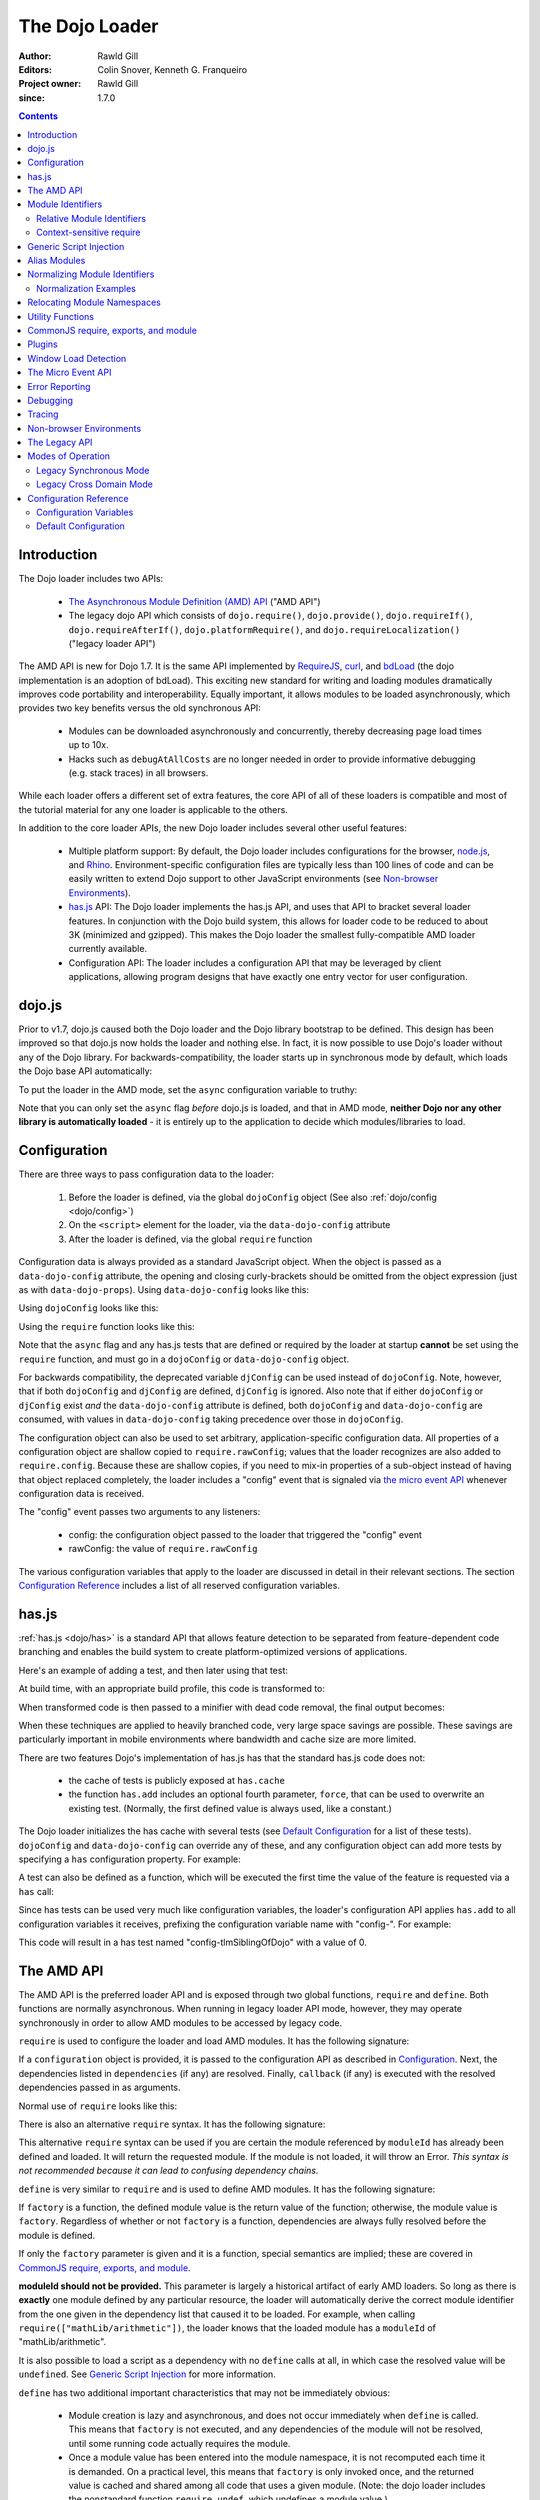 .. _loader/amd:

===============
The Dojo Loader
===============

:Author: Rawld Gill
:Editors: Colin Snover, Kenneth G. Franqueiro
:Project owner: Rawld Gill
:since: 1.7.0

.. contents ::
   :depth: 2

Introduction
============

The Dojo loader includes two APIs:

  * `The Asynchronous Module Definition (AMD) API <https://github.com/amdjs/amdjs-api/wiki/AMD>`_ ("AMD API")

  * The legacy dojo API which consists of ``dojo.require()``, ``dojo.provide()``, ``dojo.requireIf()``,
    ``dojo.requireAfterIf()``, ``dojo.platformRequire()``, and ``dojo.requireLocalization()`` ("legacy loader API")

The AMD API is new for Dojo 1.7. It is the same API implemented by `RequireJS <http://requirejs.org>`_, `curl
<https://github.com/unscriptable/curl>`_, and `bdLoad <http://bdframework.org/bdLoad/>`_ (the dojo implementation is an
adoption of bdLoad). This exciting new standard for writing and loading modules dramatically improves code
portability and interoperability. Equally important, it allows modules to be loaded asynchronously, which provides two
key benefits versus the old synchronous API:

  * Modules can be downloaded asynchronously and concurrently, thereby decreasing page load times up to 10x.

  * Hacks such as ``debugAtAllCosts`` are no longer needed in order to provide informative debugging (e.g. stack traces)
    in all browsers.

While each loader offers a different set of extra features, the core API of all of these loaders is compatible and most
of the tutorial material for any one loader is applicable to the others.

In addition to the core loader APIs, the new Dojo loader includes several other useful features:

  * Multiple platform support: By default, the Dojo loader includes configurations for the browser, `node.js
    <http://nodejs.org>`_, and `Rhino <http://www.mozilla.org/rhino/>`_. Environment-specific configuration files are
    typically less than 100 lines of code and can be easily written to extend Dojo support to other JavaScript
    environments (see `Non-browser Environments`_).

  * `has.js <http://github.com/phiggins42/has.js>`_ API: The Dojo loader implements the has.js API, and uses that API to bracket several loader features. In
    conjunction with the Dojo build system, this allows for loader code to be reduced to about 3K (minimized and
    gzipped). This makes the Dojo loader the smallest fully-compatible AMD loader currently available.

  * Configuration API: The loader includes a configuration API that may be leveraged by client applications, allowing
    program designs that have exactly one entry vector for user configuration.

dojo.js
=======

Prior to v1.7, dojo.js caused both the Dojo loader and the Dojo library bootstrap to be defined. This design has been
improved so that dojo.js now holds the loader and nothing else. In fact, it is now possible to use Dojo's loader
without any of the Dojo library. For backwards-compatibility, the loader starts up in synchronous mode by default,
which loads the Dojo base API automatically:

.. html ::

  <script src="path/to/dojo/dojo.js"></script>
  <script>
    // the dojo base API is available here
  </script>

To put the loader in the AMD mode, set the ``async`` configuration variable to truthy:

.. html ::

  <script data-dojo-config="async:1" src="path/to/dojo/dojo.js"></script>
  <script>
    // ATTENTION: nothing but the AMD API is available here
  </script>

Note that you can only set the ``async`` flag *before* dojo.js is loaded, and that in AMD mode, **neither Dojo nor any
other library is automatically loaded** - it is entirely up to the application to decide which modules/libraries to
load.


Configuration
=============

There are three ways to pass configuration data to the loader:

  1. Before the loader is defined, via the global ``dojoConfig`` object (See also :ref:`dojo/config <dojo/config>`)

  2. On the ``<script>`` element for the loader, via the ``data-dojo-config`` attribute

  3. After the loader is defined, via the global ``require`` function

Configuration data is always provided as a standard JavaScript object. When the object is passed as a
``data-dojo-config`` attribute, the opening and closing curly-brackets should be omitted from the object expression
(just as with ``data-dojo-props``). Using ``data-dojo-config`` looks like this:

.. html ::

  <script
    data-dojo-config="async:true, cacheBust:new Date(), waitSeconds:5"
    src="path/to/dojo/dojo.js">
  </script>

Using ``dojoConfig`` looks like this:

.. html ::

  <script>
    var dojoConfig = {
      async:true,
      cacheBust:new Date(),
      waitSeconds:5
    };
  </script>
  <script src="path/to/dojo/dojo.js"></script>

Using the ``require`` function looks like this:

.. js ::

  require({
    cacheBust:new Date(),
    waitSeconds:5
  });

Note that the ``async`` flag and any has.js tests that are defined or required by the loader at startup **cannot** be
set using the ``require`` function, and must go in a ``dojoConfig`` or ``data-dojo-config`` object.

For backwards compatibility, the deprecated variable ``djConfig`` can be used instead of ``dojoConfig``. Note, however,
that if both ``dojoConfig`` and ``djConfig`` are defined, ``djConfig`` is ignored. Also note that if either
``dojoConfig`` or ``djConfig`` exist *and* the ``data-dojo-config`` attribute is defined, both ``dojoConfig`` and
``data-dojo-config`` are consumed, with values in ``data-dojo-config`` taking precedence over those in ``dojoConfig``.

The configuration object can also be used to set arbitrary, application-specific configuration data. All properties of a
configuration object are shallow copied to ``require.rawConfig``; values that the loader recognizes are also added to
``require.config``. Because these are shallow copies, if you need to mix-in properties of a sub-object instead of having
that object replaced completely, the loader includes a "config" event that is signaled via `the micro event API`_
whenever configuration data is received.

The "config" event passes two arguments to any listeners:

  * config: the configuration object passed to the loader that triggered the "config" event

  * rawConfig: the value of ``require.rawConfig``

The various configuration variables that apply to the loader are discussed in detail in their relevant sections. The
section `Configuration Reference`_ includes a list of all reserved configuration variables.


has.js
======

:ref:`has.js <dojo/has>` is a standard API that allows feature detection to be separated from feature-dependent code
branching and enables the build system to create platform-optimized versions of applications.

Here's an example of adding a test, and then later using that test:

.. js ::

  has.add("dom-addeventlistener", !!document.addEventListener);

  if(has("dom-addeventlistener")){
    node.addEventListener("click", handler);
  }else{
    node.attachEvent("onclick", handler);
  }

At build time, with an appropriate build profile, this code is transformed to:

.. js ::

  0 && has.add("dom-addeventlistener", !!document.addEventListener);

  if(1){
    node.addEventListener("click", handler);
  }else{
    node.attachEvent("onclick", handler);
  }

When transformed code is then passed to a minifier with dead code removal, the final output becomes:

.. js ::

  node.addEventListener("click", handler);

When these techniques are applied to heavily branched code, very large space savings are possible. These savings are
particularly important in mobile environments where bandwidth and cache size are more limited.

There are two features Dojo's implementation of has.js has that the standard has.js code does not:

  * the cache of tests is publicly exposed at ``has.cache``

  * the function ``has.add`` includes an optional fourth parameter, ``force``, that can be used to overwrite an existing
    test. (Normally, the first defined value is always used, like a constant.)

The Dojo loader initializes the has cache with several tests (see `Default Configuration`_ for a list of these
tests). ``dojoConfig`` and ``data-dojo-config`` can override any of these, and any configuration object can add more
tests by specifying a ``has`` configuration property. For example:

.. html ::

  <script>
    var dojoConfig = {
      has: {
        "config-tlmSiblingOfDojo":0,
        "myApp-someFeature":1
      }
    };
  </script>

A test can also be defined as a function, which will be executed the first time the value of the feature is requested
via a ``has`` call:

.. html ::

  <script>
    var dojoConfig = {
      has: {
        "myApp-someFeature":function(){
          return !!document.addEventListener;
        }
      }
    };
  </script>

Since has tests can be used very much like configuration variables, the loader's configuration API applies ``has.add``
to all configuration variables it receives, prefixing the configuration variable name with "config-". For example:

.. html ::

  <script data-dojo-config="tlmSiblingOfDojo:0" src="path/to/dojo/dojo.js"></script>

This code will result in a has test named "config-tlmSiblingOfDojo" with a value of 0.

The AMD API
===========

The AMD API is the preferred loader API and is exposed through two global functions, ``require`` and ``define``. Both
functions are normally asynchronous. When running in legacy loader API mode, however, they may operate synchronously in
order to allow AMD modules to be accessed by legacy code.

``require`` is used to configure the loader and load AMD modules. It has the following signature:

.. js ::

  require(
    configuration, // (optional; object) configuration object
    dependencies,  // (optional; array of strings) list of module identifiers to load before calling callback
    callback       // (optional; function) function to call when dependencies are loaded
  ) -> undefined

If a ``configuration`` object is provided, it is passed to the configuration API as described in `Configuration`_. Next,
the dependencies listed in ``dependencies`` (if any) are resolved. Finally, ``callback`` (if any) is executed with the
resolved dependencies passed in as arguments.

Normal use of ``require`` looks like this:

.. js ::

  require([ "my/app", "dojo" ], function(app, dojo){
    // do something with app and dojo...
  });

There is also an alternative ``require`` syntax. It has the following signature:

.. js ::

  require(
    moduleId // (string) a module identifier
  ) -> any

This alternative ``require`` syntax can be used if you are certain the module referenced by ``moduleId`` has already
been defined and loaded. It will return the requested module. If the module is not loaded, it will throw an Error. *This
syntax is not recommended because it can lead to confusing dependency chains.*

``define`` is very similar to ``require`` and is used to define AMD modules. It has the following signature:

.. js ::

  define(
    moduleId,      // (optional; string) an explicit module identifier naming the module being defined
    dependencies,  // (optional; array of strings) list of module identifiers to load before calling factory
    factory        // (function or value) the value of the module, or a function that returns the value of the module
  )

If ``factory`` is a function, the defined module value is the return value of the function; otherwise, the module value
is ``factory``. Regardless of whether or not ``factory`` is a function, dependencies are always fully resolved before
the module is defined.

If only the ``factory`` parameter is given and it is a function, special semantics are implied; these are covered in
`CommonJS require, exports, and module`_.

**moduleId should not be provided.** This parameter is largely a historical artifact of early AMD loaders. So long as
there is **exactly** one module defined by any particular resource, the loader will automatically derive the correct
module identifier from the one given in the dependency list that caused it to be loaded. For example, when calling
``require(["mathLib/arithmetic"])``, the loader knows that the loaded module has a ``moduleId`` of
"mathLib/arithmetic".

It is also possible to load a script as a dependency with no ``define`` calls at all, in which case the resolved value
will be ``undefined``. See `Generic Script Injection`_ for more information.

``define`` has two additional important characteristics that may not be immediately obvious:

  * Module creation is lazy and asynchronous, and does not occur immediately when ``define`` is called. This means that
    ``factory`` is not executed, and any dependencies of the module will not be resolved, until some running code
    actually requires the module.

  * Once a module value has been entered into the module namespace, it is not recomputed each time it is demanded. On a
    practical level, this means that ``factory`` is only invoked once, and the returned value is cached and shared
    among all code that uses a given module. (Note: the dojo loader includes the nonstandard function ``require.undef``,
    which undefines a module value.)

The ``dependencies`` and ``callback`` parameters in the ``require`` function work exactly like the ``dependencies`` and
``factory`` parameters in the ``define`` function. For example:

.. js ::

  require(
    ["dijit/layout/TabContainer", "bd/widgets/stateButton"],
    function(TabContainer, stateButton){
      // do something with TabContainer and stateButton...
    }
  );

...and...

.. js ::

  define(
    ["dijit/layout/TabContainer", "bd/widgets/stateButton"],
    function(TabContainer, stateButton){
      // do something with TabContainer and stateButton...
      return definedValue;
    }
  );

...both gain access to the values of the ``dijit/layout/TabContainer`` and ``bd/widgets/stateButton`` modules. The
difference between these two calls is that the latter is expected to also provide a value of its own, whereas the former
simply loads modules.


Module Identifiers
==================

Module identifiers look like file system paths (for example, "dijit/form/Button"). These identifiers are normalized to
absolute URLs (in browsers) or file paths (in server-side environments) in order to find and load the source code that
defines the module.

The following `Configuration`_ variables control how module identifiers are mapped to URLs:

  * ``baseUrl``: (string) a path to prepend to a computed path if the computed path is relative as described by the
    process below. If defined, the has feature ``config-tlmSiblingOfDojo`` is false; otherwise, it is true.

  * ``paths``: (object) a map from a module identifier fragment to a path fragment. Module fragments are always matched
    starting from the beginning of a module identifier. *When matching paths, the most specific match wins.* For
    example, "a/b/c" is more specific than "a" or "a/b".

  * ``aliases``: (object) a map from a module identifier to another module identifier.  See `Alias Modules`_ for more
    information.

  * the has feature ``config-tlmSiblingOfDojo``: if truthy, then non-package top-level modules not mentioned in
    ``paths`` are assumed to be siblings of the dojo package; otherwise, they are assumed to be relative to ``baseUrl``.

  * ``packages``: (array of package objects) A list of explicitly defined packages. dojo and dijit are both examples of
    packages. A package object contains four properties:

    * ``name``: (string) the name of the package (e.g. "myApp")

    * ``location``: (string) the path to the directory where the package resides (e.g. "path/to/myApp")

    * ``main``: (optional; string) the module identifier implied when a module identifier that is equivalent to just the
      package name is given; defaults to "main". (e.g. "dojo" => "dojo/main")

    * ``packageMap``: (optional; object) a map that allows package names to be aliased to other locations for this
      particular package only. See `Relocating Module Namespaces`_ for more information. (Note: this feature is
      currently exclusive to the Dojo loader.)

Relative Module Identifiers
---------------------------

Module identifiers in the ``dependencies`` array of a module definition can also be relative to the current module. For
example:

.. js ::

  // this is "myPackage/myModule/mySubmodule"
  define(
    ["myPackage/utils", "myPackage/myModule/mySubmodule2"],
    function(utils, submodule){
      // do something spectacular
    }
  );

Could be rewritten as:

.. js ::

  // this is "myPackage/myModule/mySubmodule"
  define(
    ["../utils", "./mySubmodule2"],
    function(utils, submodule){
    // do something spectacular
    }
  );

"." can be thought of as referring to the "directory" of the current module, and ".." as referring to the "parent
directory" of the current module.

**Note that relative module identifiers can only be used to refer to modules within a single package.** That is, "../"
cannot be used to ascend to the top level in the module identifier.  So in the above example,
"../../someOtherPackage/otherModule" would not be valid.

It is highly recommended that relative module IDs be used by all packages to refer to their own modules, since otherwise
it is impossible to load two different packages with the same name (or two different versions of the same package). This
is explored further in `Relocating Module Namespaces`_.

Context-sensitive require
-------------------------

Let's finish up one last detail about reference modules. Suppose we have a function that, depending on program flow,
needs to conditionally require and execute some code. For example:

.. js ::

  // this is "myApp/topLevelHandlers"
  define(["dojo"], function(dojo){
    dojo.connect(dojo.byId("debugButton"), "click", function(){
      require(["myApp/perspectives/debug"], function(perspective){
        perspective.open();
      });
    });
  });

This code is perfectly legal, but it can be better. Since this code is in the "myApp/topLevelHandlers" module, we should
be able to write "./perspectives/debug" instead of "myApp/perspectives/debug". Unfortunately, the global ``require``
function doesn't know anything about reference modules, so if we try just changing the identifier string, it will
fail. What we need is a way to remember the reference module for later use. This is possible by specifying the module
identifier "require" in the dependency vector:

.. js ::

  // this is "myApp/topLevelHandlers"
  define(["dojo", "require"], function(dojo, require){
    dojo.connect(dojo.byId("debugButton"), "click", function(){
      require(["./perspectives/debug"], function(perspective){
        perspective.open();
      });
    });
  });

The ``require`` call is now executed on a local ``require`` function instead of the global one. The loader arranges for
the local ``require`` to resolve module identifiers with respect to the reference module that defines it. This local
``require`` function is called a "context-sensitive require".


Generic Script Injection
========================

An explicit path or URL to a script can be passed as a module identifier. In this case, the script is simply evaluated and the return value of that "module" is ``undefined``. For example:

.. js ::

  require(["http://acmecorp.com/stuff.js"], function(){
    // etc.
  });

The loader interprets any of the following as a generic script identifier:

  * a string that starts with a protocol (e.g. "http:" or "https:")
  * a string that starts with a slash (e.g., "/acmecorp.com/stuff")
  * a string that ends in ".js"


Alias Modules
=============

It is possible to create an alias from one module to another. An example of when module aliasing might be needed is the
common ``text`` plugin, which loads a text resource through the plugin API (see `Plugins`_). RequireJS defined this
module early on, and several libraries depend on the module as defined by RequireJS. Dojo's implementation, while 100%
compatible with RequireJS's implementation, is smaller and contains more features. It is possible to simply alias Dojo's
text module like this:

.. js ::

  require({
    aliases:[
      ["text", "dojo/text"]
    ]
  });

Now, when the module identifier "text" is demanded, the loader will normalize that module identifier to "dojo/text". In
other words, given the configuration above, all of the following statements result in exactly the same module value
being returned:

.. js ::

  require(["text"], function(text){ //...
  require(["dojo/text"], function(text){ //...
  define(["text"], function(text){ //...
  define(["dojo/text"], function(text){ //...

There is one particular scenario where using aliases is the optimal solution.  Two different absolute module identifiers
as calculated after Step 6 of the `Normalizing Module Identifiers`_ process will always result in two different modules
being instantiated - even if they normalize to the same path. This means you can't solve this problem using
``paths``. For example, assuming ``baseUrl`` points to the dojo directory, you **can't** alias "text" to "dojo/text"
like this:

.. js ::

  require({
    paths:{
      "text":"./text"
    }
  });

In this case, assuming no reference module, "text" is normalized to ("text", "path/to/dojo/text.js"). Although
"path/to/dojo/text.js" has the same path as the module given by "dojo/text", the loader will create two separate
instances of that module, which is probably not what you want. The only way to get two different module identifiers to
resolve to the same module value is to either write a module definition with an explicit module ID (not recommended) or
provide an aliases configuration.


Normalizing Module Identifiers
==============================

The following steps outline the loader's internal normalization process.  This process involves a module ID
(``moduleId``) and, in the case of context-sensitive require, a reference module (``referenceModule``), and yields a
resulting path or URL (``result``).

  1. If ``moduleId`` begins with a protocol (for example, "http:") or a forward-slash, or ends with a ".js" suffix,
  assume the request is for an arbitrary chunk of JavaScript, not a module.  In this case the rest of these steps are
  effectively skipped.

  2. If ``moduleId`` is relative (i.e. its first character is ".") and no ``referenceModule`` is given, throw an Error:
  ``moduleId`` is not resolvable.

  3. If ``moduleId`` is relative and ``referenceModule`` is given, set ``moduleId`` to the module identifier given by
  ``referenceModule + "/../" + moduleId`` and collapse any relative segments. At this point, ``moduleId`` should contain
  no relative fragments; if it does, throw an Error: ``moduleId`` is not resolvable.

  4. If ``referenceModule`` is given, and it is a member of a package defined in the ``packages`` configuration
  variable, and that package also has an entry in the ``packageMap`` configuration variable, replace the leftmost
  segment of ``moduleId`` (the package name) with the value given in ``packageMap``.

  5. Look up the ``moduleId`` computed in Step 3 in the ``aliases`` configuration variable. If ``moduleId`` is aliased,
  restart the process at Step 3 with the new ``moduleId`` from ``aliases``.  Note that this means ``aliases`` is
  referenced *after* ``packageMap`` has taken effect.

  6. If the ``moduleId`` is only one segment long, and this segment is identical to a package name in the ``packages``
  configuration variable, append "/" and the value of the ``main`` configuration variable for the package to
  ``moduleId``. (For example, "dojo" would be resolved to "dojo/main".)

At this point, ``moduleId`` has been fully normalized to an absolute module identifier known to the loader (that is, the
reference module has no further influence on the absolute module identifier).

  7. Find the longest module identifier fragment in ``paths`` that matches from the start of ``moduleId``. If a match is
  found, let ``result`` be equal to ``moduleId`` with the matched section replaced with the corresponding value from
  ``paths``.

  8. If no matching paths were found in Step 7 and ``moduleId`` references a module in a package, let ``result`` be
  equal to ``moduleId`` with its first segment (the package name) replaced with the ``location`` property from the
  relevant package.

  9. If neither Step 7 nor 8 were applied and has("config-tlmSiblingOfDojo") is truthy, then let ``result`` be equal to
  ``"../" + moduleId``.

  10. If ``result`` is not absolute, prefix it with the value of the configuration variable ``baseUrl``.

  11. Append the suffix ".js" to ``result``.

Normalization Examples
----------------------

In these examples, assume that the default configuration is in use.

dojo

::

  dojo ⇒ dojo/main (Step 6)
  dojo/main ⇒ ./main (Step 8)
  ./main ⇒ path/to/dojo/ + ./main ⇒ path/to/dojo/main (Step 10)
  path/to/dojo/main.js (Step 11)

dojo/store/api/Store

::

  dojo/store/api/Store ⇒ ./store/api/Store (Step 8)
  ./store/api/Store ⇒ path/to/dojo/ + ./store/api/Store ⇒ path/to/dojo/store/api/Store (Step 10)
  path/to/dojo/store/api/Store.js (Step 11)
  
../../_base/Deferred with reference module dojo/store/util/QueryResults

::

  ../../_base/Deferred ⇒ dojo/store/util/QueryResults + /../ + ../../_base/Deferred ⇒
  dojo/store/util/QueryResults/../../../_base/Deferred ⇒ dojo/_base/Deferred (Step 3)
  dojo/_base/Deferred ⇒ ./_base/Deferred (Step 8)
  ./_base/Deferred ⇒ path/to/dojo/ + ./_base/Deferred ⇒ path/to/dojo/_base/Deferred (Step 10)
  path/to/dojo/_base/Deferred.js (Step 11)

myApp

::

  myApp ⇒ ../myApp (Step 9)
  ../myApp ⇒ path/to/dtk + ../myApp ⇒ path/to/myApp (Step 10)
  path/to/myApp.js (Step 11)
  
myApp/someSubmodule

::

  myApp/someSubmodule ⇒ ../myApp/someSubmodule (Step 9)
  ../myApp/someSubmodule ⇒ path/to + ../myApp/someSubmodule ⇒ path/to/myApp/someSubmodule (Step 10)
  path/to/myApp/someSubmodule.js (Step 11)

Notice how, assuming baseUrl points to the dojo tree as per the default, the top-level module identifier "myApp" is now a sibling of the dojo tree - just like ``tlmSiblingOfDojo`` suggests. This is how the dojo v1.x line has always treated top-level modules (absent a paths mapping).

If the myApp tree were to reside at "/other/path/to/myApp", this could be achieved by providing a paths configuration like this:

.. js ::

  var dojoConfig = {
    paths:{
      "myApp":"/other/path/to/myApp"
    }
  };

Since "/other/path/to/my/App" is absolute, Step 10 does not add baseUrl to the mix:

myApp

::

  myApp ⇒ /other/path/to/myApp (Step 7)
  /other/path/to/myApp.js (Step 11)
  
myApp/someSubmodule

::

  myApp/someSubmodule ⇒ /other/path/to/myApp/someSubmodule (Step 7)
  /other/path/to/myApp/someSubmodule.js (Step 11)

``paths`` can also map *to* path segments that are relative. For example, assume you have the following tree of modules:

::

  scripts/
    dtk/
      dojo/
      dijit/
      dojox/
    myApp/
    experimental/

In this case, myApp is not a sibling of dojo, but is still reachable from the automatically-computed baseUrl that points to script/dtk/dojo. A paths entry that gives the path for myApp relative to baseUrl will work:

.. js ::

  var dojoConfig = {
    paths:{
      "myApp":"../../myApp"
    }
  };

Resulting in...

myApp

::

  myApp ⇒ ../../myApp (Step 7)
  ../../myApp ⇒ path/to/dtk/dojo/ + ../../myApp ⇒ path/to/myApp (Step 10)
  path/to/myApp ⇒ path/to/myApp.js (Step 11)
  
myApp/someSubmodule

::

  myApp ⇒ ../../myApp/someSubmodule (Step 7)
  ../../myApp/someSubmodule ⇒ path/to/dtk/dojo/ + ../../myApp ⇒ path/to/myApp/someSubmodule (Step 10)
  path/to/myApp/someSubmodule ⇒ path/to/myApp/someSubmodule.js (Step 11)

This is one way to override the behavior of ``tlmSiblingOfDojo``. Another way is to set ``tlmSiblingOfDojo`` to falsy or explicitly set ``baseUrl``. Assuming the same tree of modules given above, consider this configuration:

.. js ::

  var dojoConfig = {
    baseUrl:"scripts",
    packages:[{
      name:'dojo',
      location:'dtk/dojo'
    },{
      name:'dijit',
      location:'dtk/dijit'
    }]
  }

Notice that this time there is no paths mapping; we don't need one, because setting ``baseUrl`` sets ``tlmSiblingOfDojo`` to false, which means identifiers are now simply relative to ``baseUrl``:

myApp

::

  myApp ⇒ scripts/ + myApp ⇒ script/myApp (Step 10)
  scripts/myApp ⇒ scripts/myApp.js (Step 11)

myApp/someSubmodule

::

  myApp ⇒ scripts/ + myApp/someSubmodule ⇒ script/myApp/someSubmodule (Step 10)
  scripts/myApp/someSubmodule ⇒ scripts/myApp/someSubmodule.js (Step 11)

dojo

::

  dojo ⇒ dojo/main (Step 4)
  dojo/main ⇒ dtk/dojo/main (Step 8)
  dtk/dojo/main ⇒ scripts/dtk/dojo/ + ./main ⇒ scripts/dtk/dojo/main (Step 10)
  scripts/dtk/dojo/main.js (Step 11)

dojo/behavior

::

  dojo/behavior ⇒ dtk/dojo/behavior (Step 8)
  dtk/dojo/behavior ⇒ scripts/dtk/dojo/ + ./behavior ⇒ scripts/dtk/dojo/behavior (Step 10)
  scripts/dojo/behavior.js (Step 11)

If we make myApp a proper package, the resolution of "myApp" will change:

.. js ::

  var dojoConfig = {
    baseUrl:"scripts"
    packages:[{
      name:'myApp',
      location:'myApp'
    },{
      name:'dijit',
      location:'dtk/dijit'
    },{
      name:'dijit',
      location:'dtk/dijit'
    }]
  };

"myApp/someSubmodule" maps the same, but "myApp" does not:

myApp

::

  myApp ⇒ myApp/main (Step 4)
  myApp/main ⇒ myApp/main (Step 8)
  myApp/main ⇒ scripts/ + myApp/main ⇒ scripts/myApp/main (Step 10)
  scripts/myApp/main.js (Step 11)

Configuring packages is usually a much better idea than cluttering the scripts directory with a bunch of top-level
modules.

Usually, you can map a module identifier anywhere. For example, maybe you are experimenting with a new module that
replaces dojo/cookie. In this case, you want all dojo modules to map as usual, but you want dojo/cookie to map to
scripts/experimental/dojo/cookie. All that's needed to achieve this is add an entry into paths:

.. js ::

  var dojoConfig = {
    paths:{
      "dojo/cookie":"../../experimental/dojo/cookie"
    }
  }

Now, Step 7 will treat dojo/cookie differently than any other module identifier and map it to
scripts/experimental/dojo/cookie.

Finally, consider what happens when the module identifier you want to map is the parent segment of a tree of
modules. For example, consider this tree:

::

  scripts/
    myApp/
      myApi.js
      myApi/
        helper1.js
        helper2.js

On one hand, "myApp/myApi" is a module, but it's also a parent segment for the module identifiers "myApp/myApi/helper1"
and "myApp/myApi/helper2". This means that the paths entry ``"myApp/myApi":"path/to/another/myApi"`` will remap the two
helper modules as well. More often than not, this is exactly what you'll want, but if it isn't, you can simply add more
path entries for the original helpers. Here's what that would look like:

.. js ::

  var dojoConfig = {
    paths:{
      "myApp/myApi":"path/to/another/myApi",
      "myApp/myApi/helper1":"path/to/original/myApi/helper1",
      "myApp/myApi/helper2":"path/to/original/myApi/helper2"
    }
  }

That's pretty verbose and not very convenient, but this is also a highly unusual configuration that you'll rarely, if
ever, need.


Relocating Module Namespaces
============================

If you want to use two packages with the same name at the same time, as long as the package authors followed best
practices and did not use an explicit ``moduleId`` in their ``define`` calls, you can simply install the two packages to
two different directories and then define each package with a unique name in the ``packages`` array. For example:

.. js ::

  var dojoConfig = {
    baseUrl: "./",
    packages: [{
        name: "util1",
        location: "packages/util1"
      }, {
        name: "util2",
        location: "packages/util2"
      }]
  };

You can then access these packages normally through ``require`` or ``define``:

.. js ::

  define(["util1", "util2"], function(util1, util2){
    // well that was easy.
  });

It is also possible to remap packages that are required by another package. For example:

.. js ::

  var dojoConfig = {
    packages: [{
      name: "util1",
      location: "packages/util1",
      packageMap: {dojox:"dojox1"}
    }, {
      name: "util2",
      location: "packages/util2",
      packageMap: {dojox:"dojox2"}
    }, {
      name: "dojox1",
      location: "packages/dojox-version-1-6"
    }, {
      name: "dojox2",
      location: "packages/dojox-version-1-4"
    }]
  };

This code will ensure that all explicit references to the "dojox" package in "util1" are redirected to "dojox1", and all
references to the "dojox" package in "util2" are redirected to "dojox2".

This design replaces the so-called "multi-version" design in dojo v1.6- and eliminates the need for contexts as
implemented in RequireJS. Notice that, unlike the multi-version design, no build is required to deploy a relocated
package. It's all a matter of simple configuration. This is a very powerful feature and only dojo has it.


Utility Functions
=================

Dojo's AMD API includes a few utility functions:

``require.toUrl`` converts a name that is prefixed by a module identifier to a URL by replacing the module identifier
prefix with the path resolved by the normalization process.

.. js ::

  require.toUrl(
    id // (string) a resource identifier that is prefixed by a module identifier
  ) -> string

For example, let's say you've defined a configuration that will cause the module identifier "myApp/widgets/button" to
point to the resource ``http://acmeCopy.com/myApp/widgets/button.js``. In such a case,
``require.toUrl("myApp/widgets/templates/button.html")`` would return
``http://acmeCopy.com/myApp/widgets/templates/button.html``.

This also works with relative IDs when ``require`` is a `context-sensitive require`_.
For example:

.. js ::

     define(["require", ...], function(require, ...){
          ... require.toUrl("./images/foo.jpg") ...
     }

Note how the URL begins with "./".

``require.toAbsMid`` converts the given module ID to an absolute module ID. This function is only useful when used in
conjunction with a `context-sensitive require`_.

.. js ::

  require.toAbsMid(
    moduleId // (string) a module identifier
  ) -> string

``require.undef`` removes a module from the module namespace. ``require.undef`` is primarily useful for test frameworks that need to load and unload modules without having to reload the entire application.

.. js ::

  require.undef(
    moduleId // (string) a module identifier
  ) -> undefined

``require.log`` is an alias to the current environment's ``console.log`` equivalent. Each passed argument is logged to a separate line.

.. js ::

  require.log(
    // (...rest) one or more messages to log
  ) -> undefined

``require.toAbsMid`` and ``require.undef`` are Dojo-specific extensions to the AMD specification.


CommonJS require, exports, and module
=====================================

The AMD specification defines three special module identifiers: ``require``, ``exports``, and ``module``.

The ``require`` module works as described in `Context-sensitive require`_.

The ``module`` module returns an object that contains the following properties:

  * ``id``: a unique module identifier string that, when passed to ``require``, returns the module's value
  * ``uri``: the fully-qualified URI from which the module resource was loaded (this may not always be available)
  * ``exports``: described below

The ``exports`` module and ``module.exports`` provide an alternative method for defining a module value. Instead of returning the value explicitly by a return statement in the factory function, ``exports`` provides a JavaScript object onto which properties can be attached. For example, the following two module definitions are identical:

.. js ::

  define([], function(){
    return {
      someProperty:"hello",
      someOtherProperty:"world"
    };
  });


  define(["exports"], function(exports){
    exports.someProperty = "hello";
    exports.someOtherProperty = "world";
  });

Attaching properties to the ``exports`` object is the only way to ensure modules are properly defined when they are in a circular dependency.

The ``module.exports`` object can also be replaced entirely if desired:

.. js ::

  define(["module"], function(module){
    module.exports = dojo.declare(/*...*/);
  });

Finally, the AMD specification states that when ``define`` is provided only a factory function, the loader must act as though a dependencies array was passed with the value ``["require", "exports", "module"]``. In other words, the following two ``define`` calls are equivalent:

.. js ::

  define(["require", "exports", "module"], function(require, exports, module){
    // define a module
  });

  define(function(require, exports, module){
    // define a module
  });

In the latter case, calls within the function of the form ``require("foo")`` will be scanned for and resolved as though they were given as dependencies.

All of this functionality is provided primarily for compatibility with other CommonJS modules. You should **not** use it unless you are writing modules specifically for e.g. node.js and do not want to require users to load a fully-compliant AMD loader, or in the case of ``exports``, if you need to resolve a circular dependency.


Plugins
=======

Plugins can be used to extend the loader to support loading resources other than AMD modules (for example, templates or i18n bundles). Dojo v1.7 includes several plugins of its own:

  * :ref:`dojo/domReady <dojo/domReady>`: defers execution of the module's factory function until the DOM is ready.

  * :ref:`dojo/text <dojo/text>`: loads text resources; it is a superset of RequireJS's text plugin, and subsumes ``dojo.cache``.

  * :ref:`dojo/i18n <dojo/i18n>`: loads i18n bundles either in legacy or AMD format. It includes the v1.6- i18n API and is a superset of
    RequireJS's i18n plugin.

  * :ref:`dojo/has <dojo/has>`: allows has.js expressions to be used to conditionally load modules.

  * :ref:`dojo/load <dojo/load>`: a convenience plugin for loading dependencies computed at runtime.

  * :ref:`dojo/require <dojo/require>`: downloads a legacy module without loading it. This allows the legacy code path to be guaranteed.

  * :ref:`dojo/loadInit <dojo/loadInit>`: causes dojo.loadInit callbacks then other legacy API functions to be executed--in particular
    dojo.require[After]If--that are associated with a module


When a module identifier passed to ``require`` or ``define`` contains an "!", the loader splits the string in two at the
exclamation point. The string to the left of "!" is treated like a normal module ID and is used as the identifier for
the desired plugin; the string to the right of "!" is passed to the plugin for processing.

Like all other AMD modules, the plugin module is loaded only once; unlike normal modules, it must return an object
containing a function named "load" with this signature:

.. js ::

  load(
    id,        // the string to the right of the !
    require,   // AMD require; usually a context-sensitive require bound to the module making the plugin request
    callback   // the function the plugin should call with the return value once it is done
  ) -> undefined

Here is an example of loading some raw text with a "text" plugin:

.. js ::

  // this is "myApp/myModule"
  define(["text!./templates/myModule.html"], function(template){
    // template is a string loaded from the resource implied by myApp/templates/myModule.html
  });

And a simple "text" plugin implementation:

.. js ::

  define(["dojo/_base/xhr"], function(xhr){
    return {
      load: function(id, require, callback){
        xhr.get({
          url: require.toUrl(id),
          load: function(text){
            callback(text);
          }
        });
      }
    };
  });

Unlike the value returned by regular modules, the loader does not cache the value passed by a plugin to ``callback``. A plugin can maintain its own internal cache, if desired:

.. js ::

  define(["dojo"], function(dojo){
    var cache = {};
    return {
      load: function(id, require, callback){
        var url = require.toUrl(id);
        if(url in cache){
          callback(cache[url]);
        }else{
          dojo.xhrGet({
            url: url,
            load: function(text){
              callback(cache[url] = text);
            }
          });
        }
      }
    };
  });


Window Load Detection
=====================

The Dojo loader connects to the ``window.onload`` event and sets ``document.readyState`` to "complete" if it's not
already set. This allows a normal AMD module to rely on ``document.readyState``, even in browsers that do not properly
support this property.


The Micro Event API
===================

The loader defines a micro event API that it uses to report errors, configuration changes, tracing, and idle state. The
API consists of two functions:

.. js ::

  require.on = function(
    eventName, // (string) the event name to connect to
    listener   // (function) called upon event
  )

  require.signal = function(
    eventName, // (string) the event name to signal
    args       // (array) the arguments to apply to each listener
  )

The loader itself uses ``require.signal`` to signal its own events. Clients may listen for loader events by passing a
listener function to ``require.on``. For example, a client could connect to the "config" event to watch for
configuration changes like this:

.. js ::

  var handle = require.on("config", function(config, rawConfig){
        if(config.myApp.myConfigVar){
          // do something
    }
  });

Notice that the "config" event provides both a ``config`` and a ``rawConfig`` argument; this is described in more detail
in the `Configuration`_ section.

``require.on`` returns an opaque ``handle`` object that can be used to stop listening by calling ``handle.remove()``.

The loader reserves the event names "error", "config", "idle", and "trace". Client applications that wish to use the
micro event API with custom events are free to use any other event names.


Error Reporting
===============

When things go wrong, the loader raises an "error" event through the micro event API. To monitor loader errors, simply connect via ``require.on`` like this:

.. js ::

  function handleError(error){
    console.log(error.src, error.id);
  }
  
  require.on("error", handleError);

The first argument sent to the listener is a loader error object that contains the property ``src``, which is currently always set to "dojoLoader", and the property ``id``, which gives a string identifier indicating the particular error. The loader defines the following error identifiers:

factoryThrew
  A module factory function threw an Error.

xhrFailed
  An XHR failed to retrieve a module resource. Typically, this indicates an HTTP 404 error, and is often caused by a configuration problem with paths, aliases, packages, and/or baseUrl.

multipleDefine
  AMD ``define`` was called referencing a module that has already been defined. The most common cause of this problem is loading modules via ``<script>`` elements in the HTML document. Use the loader; don't use ``<script>`` elements. The second most common cause is passing explicit module identifiers to ``define``; don't do this either.

timeout
  ``waitSeconds`` has elapsed since the last module was requested, yet all modules have not arrived. Typically, this indicates an HTTP 404 error, and is often caused by a configuration problem with paths, aliases, packages, and/or baseUrl.

defineIe
  An anonymous ``define`` call occurred in an Internet Explorer environment but it was impossible to determine the implied module identifier. defineIe errors are usually caused by the same kinds of problems that cause multipleDefine errors.

Loader errors are often impossible to recover from. If your application demands a module that does not exist, there's nothing the loader can do to fix that situation. However, this API can be used to attempt other strategies (like loading from a backup server) or to provide error messages to improve user experience.


Debugging
=========

Debugging highly asynchronous processes like loading a tree of AMD modules can be tricky. Here are a few pointers to make this task manageable:

  * The most common error for programmers used to the legacy loader API is to express a module identifier using dots
    instead of slashes.

  * A common syntax error that's not well reported in some browsers is to miss a comma in a dependencies argument.

  * A common programming error is to accidentally mismatch module identifiers in the dependencies array with their
    corresponding parameters in the callback/factory function. This will often show up as "object is not a constructor"
    or "method does not exist" or similar.

  * In some browsers, in some circumstances, inserting breakpoints will change the asynchronous flow and cause an
    application to fail only when breakpoints are inserted. This generally indicates the program is depending on modules
    being defined in a certain order; well-designed AMD applications will have no such requirement.

The Dojo loader also exposes its internal state for inspection during debugging on the ``require`` object. These are:

async
  A boolean indicating whether or not the asynchronous loader is in use.

legacyMode
  A string describing the legacy mode of the loader (if async is false).

baseUrl
  The baseUrl configuration variable

paths
  The paths configuration variable

packs
  The package configuration. This is a combination of all passed package configurations.

waiting
  A list of modules the loader has requested that have not yet arrived. If the loader seems to stall, look here second; look in your debugger's network panel for 404 errors first.

execQ
  The queue of modules that is scheduled to execute. If this queue seems stalled, then there is almost certainly another problem, probably 404 errors, syntax errors, or naming errors elsewhere.

modules
  The module namespace. Each entry holds all information about each module known to the loader:

  * ``result`` holds the module value

  * ``injected`` holds the loaded state (one of 0, "requested", "arrived")

  * ``executed`` holds the executed state of a factory (one of 0, "executing", "executed")

  * ``pid`` holds the owning package (if any)

  * ``url`` holds the address the loader has computed for the resource that defines the module

  * ``def`` holds the factory

Warning: these internal definitions are exposed and discussed here to help with debugging **only**. Do **not** use them in your own code. These structures may change!


Tracing
=======

Owing to the asynchronous nature of the loader, sometimes the best technique to solve a loading problem is to let the loader proceed normally without any breakpoints and analyze the order of certain loader events like injecting, defining, or executing a module. The source version of the loader contains a tracing API to facilitate this debugging technique. The tracing API can also be used with your own code if desired.

The tracing API has the following signatures:

.. js ::

  require.trace = function(
    groupId, // (string) the tracing group identifier to which this trace message belongs
    args     // (array of any) additional data to send with trace
  ) -> undefined

  require.trace.set(
    groupId, // (string) a tracing group identifier
    enable   // (boolean) enable or disable tracing of messages from groupId
  ) -> undefined

  require.trace.set(
    groupMap  // (object:groupId --> boolean) a map from trace group identifier to on/off value
  ) -> undefined

  require.trace.on // (boolean) enable/disable all tracing

  require.trace.group // (object) a map from trace group id to boolean

To emit trace messages, call ``require.trace`` with a groupId and an array of information to be sent as part of the trace.

When ``require.trace(groupId, args)`` is called, the following process takes place:

1. If ``trace.on`` is falsy, then do nothing and return.

2. If ``trace.group[groupId]`` is falsy, then do nothing and return.

3. Signal the trace event via `the micro event API`_ with the argument ``[groupId, args]``.

4. Concatenate ``groupId`` and the string value of each item in args into a comma-separated list and apply ``require.log`` to the resulting string.

5. Apply ``require.log`` to each item in args.

Tracing can be turned on or off for one or more trace groups by providing a configuration variable ``trace``. For example:

.. js ::

  require({
    trace:{
      "loader-inject":1, // turn the loader-inject group on
      "loader-define":0 // turn the loader-define group off
    }
  });

Alternatively, require.trace.set can be called directly; there are two forms:

.. js ::

  require.trace.set({
    "loader-inject":1, // turn the loader-inject group on
    "loader-define":0 // turn the loader-define group off
  });

...or, equivalently...

.. js ::

  require.trace.set("loader-inject", 1);
  require.trace.set("loader-define", 0);

All tracing can be suspended by setting ``require.trace.on`` to false; setting ``require.trace.on`` to true only enables the groups that have been individually set to true as described above.

The loader defines the following trace groups:

loader-inject
  Emitted when a module is injected into the application. args[0] will be "cache" if the module was in the loader cache, "xhr" if the module was injected via an XHR transaction, and "script" if the module was script-injected. Args[1] is the module identifier; args[2] is the URL/filename; if args[0] is "xhr", args[3] will be ``true`` if asynchronous XHR was used.

loader-define
  Emitted when ``define`` is called. args[0] is the module identifier. args[1] is the dependencies array. Notice that args give the decoded values of these parameters, not the actual values at arguments[0] and arguments[1]. Often the loader does not actually process the define call until the script that contains the define call has been fully processed; processing of the define call is traced with by "loader-define-module" (see below).

loader-exec-module
  Emitted when the loader attempts or fails to run a module's factory by first tracing the module's dependency tree and running all dependent module factories. Notice that success is not guaranteed: if a dependent module can not be resolved (perhaps it has not arrived yet), then the attempt is aborted and reattempted later. args[0] is "exec" on attempt, "abort" on failure; args[1] is the module identifier.

loader-run-factory
  Emitted when the loader is about to call a module's factory function after all dependencies have been satisfied. args[0] is the module identifier.

loader-finish-exec
  Emitted when the loader is executing final cleanup after having successfully run a module's factory. This includes passing all queued plugin requests to newly instantiated plugin modules and updating module values for legacy modules. Args[0] is the module identifier.

loader-define-module
  Emitted when the loader is about to process a previous ``define`` call. See loader-define, above. args[0] is the module identifier.


Non-browser Environments
========================

As of v1.7, the Dojo loader supports Rhino and node.js out of the box. Loading the Dojo loader from the command-line with node.js looks like this:

.. code-block :: bash

  #!/bin/bash
  node dojo/dojo.js load=config load=main

And like this with Rhino:

XXX TODOC command-line arguments, etc.


The Legacy API
==============

In order to maintain backwards compatibility with v1.6-, the v1.7 loader includes the complete synchronous loader API
(dojo.provide, dojo.require, dojo.requireLocalization, dojo.requireIf, dojo.requireAfterIf, dojo.platformRequire, and
dojo.loadInit), and should work exactly the same as earlier loaders, with one exception:

Owing to the way ``dojo.eval`` is defined in v1.6- and the way some browsers' ``eval`` functions work, sometimes a
module's code would be evaluated in the global scope and sometimes it would be evaluated in a function scope. Consider
the module text:

.. js ::

  dojo.provide("module.that.defines.a.global");
  var someVariable = anAwesomeCalculation();

If the code above is evaluated in the global scope, then ``someVariable`` is entered into the global namespace; however,
if it's evaluated in a function scope, then ``someVariable`` is a local variable and disappears when the function
returns.

In version 1.7+, all code that is downloaded as text and evaluated with ``eval`` is evaluated in a function scope. If
you've got code like the above and expect ``someVariable`` be defined in the global space, it will not work in v1.7 (it
only worked sometimes anyway, even if you didn't know it). To define global variables, assign them as properties of
``dojo.global``:

.. js ::

  dojo.provide("module.that.defines.a.global");
  dojo.global.someVariable = anAwesomeCalculation();


Modes of Operation
==================

The v1.7 loader is able to load both legacy modules and AMD modules in the same application. This allows client
applications written using the legacy API to use dojo, dijit, and other libraries that have already been rewritten with
the AMD API. In such cases, the loader must operate synchronously, since modules written with the legacy API cannot be
loaded asynchronously.

There are two sub-modes to the legacy mode of the v1.7 loader: synchronous and cross-domain.

Legacy Synchronous Mode
-----------------------

In this mode, the only difference between the v1.7 loader and previous Dojo loaders is how the loader treats the module
value. Unlike in normal AMD API operation, legacy synchronous mode will cause all dependencies to be immediately
resolved and factory functions executed, even if the related module has not been used yet.

The loader will also assign the return value of an AMD module required by ``dojo.require`` to the object name given in
``dojo.require`` so long as that object is ``undefined`` at the time ``dojo.require`` is called. This behavior can be
suppressed completely by setting the has feature ``config-publishRequireResult`` to false.

Legacy Cross Domain Mode
------------------------

The moment the loader enters cross-domain mode, even legacy modules start executing asynchronously. This means that if
the loader happens to be in the middle of tracing a dependency tree generated by several interdependent legacy modules,
any future ``dojo.require`` calls will return immediately without first executing the module. v1.6- also exhibited this
behavior.


Configuration Reference
=======================

Configuration Variables
-----------------------

async (true, false/"sync", "legacyAsync")
  If a truthy value other than "sync" or "legacyAsync", puts the loader in AMD mode. If falsy or "sync", puts the loader in legacy synchronous mode. "legacyAsync" puts the loader permanently in legacy cross-domain mode. Defaults to false.

baseUrl (string)
  The base URL prepended to a module identifier when converting it to a path or URL. Defaults to the path to dojo.js in browser environments, and the current working directory in non-browser environments.

packages (array of package configuration objects)
  Defined in `Module Identifiers`_. Default is shown in the `Default Configuration`_ section. Note: other properties provided by a package object will be copied (via the JavaScript = operator) to the package configuration variable maintained by the loader at ``require.packs[<name>]``. Client applications may specify and use such additional properties as required.

packagePaths (object)
  This is a shorthand notation that can be used to specify package configuration for several packages that have the same root location. A particular package's location configuration variable is computed by concatenating the map key at which the particular package configuration object resides and the package name. The package configuration object may be specified as a string, thereby indicating the package name and default values for main and packageMap. For example:

.. js ::

  packagePaths:{
    "path/to/some/place":[
      "myPackage",
      {
        name:"yourPackage",
        main:"base"
      }
    ]
  }

Is equivalent to:

.. js ::

  packages:[{
    name:"myPackage",
    location:"path/to/some/place/myPackage"
  },{
    name:"yourPackage",
    location:"path/to/some/place/youPackage"
  }]

aliases (array of pairs (arrays of 2 elements))
  Defined in `Module Identifiers`_. The first element may either be a regular expression, indicating a set of module identifiers to alias, or a string, indicating a single module identifier to alias. The second element in the pair is always a string, giving the target, absolute module identifier.

hasCache: (map:has feature name --> (any, typically boolean or function) has feature test or value)
  Provides a set of has feature values. Default is shown in the `Default Configuration`_ section.

waitSeconds (number)
  Indicates the number of seconds the loader will wait for all requested modules to arrive before signaling a timeout error. The timer is restarted after any module is requested. Defaults to 0 (wait forever).

cacheBust (boolean)
  Applicable to the browser environment only. If truthy, this value is appended to each module URL as a query string parameter to break browser caching. Defaults to false.

deps (array of module identifier strings) / callback (function)
  These configuration variables are only applicable before the loader has been loaded. When provided, they cause the loader to execute ``require(deps, callback)`` once it has finished loading.

stripStrict (boolean)
  This flag will strip the "use strict" strict directive out of modules. This can be enabled if you need to access the call stack through arguments.callee.caller, but generally it should be disabled (it is disabled by default). This feature only works in sync mode.

Default Configuration
---------------------

At the time this document was written, this was the default configuration for the Dojo loader. Please consult ``dojo.js`` for the latest and greatest.

.. js ::

    {
        // the default configuration for a browser; this will be modified by other environments
        hasCache:{
            "host-browser":1,
            "dom":1,
            "dojo-amd-factory-scan":1,
            "dojo-loader":1,
            "dojo-has-api":1,
            "dojo-inject-api":1,
            "dojo-timeout-api":1,
            "dojo-trace-api":1,
            "dojo-log-api":1,
            "dojo-dom-ready-api":1,
            "dojo-publish-privates":1,
            "dojo-config-api":1,
            "dojo-sniff":1,
            "dojo-sync-loader":1,
            "dojo-test-sniff":1,
            "config-tlmSiblingOfDojo":1
        },
        packages:[{
            // note: like v1.6-, this bootstrap computes baseUrl to be the dojo directory
            name:'dojo',
            location:'.'
        },{
            name:'tests',
            location:'./tests'
        },{
            name:'dijit',
            location:'../dijit'
        },{
            name:'build',
            location:'../util/build'
        },{
            name:'doh',
            location:'../util/doh'
        },{
            name:'dojox',
            location:'../dojox'
        },{
            name:'demos',
            location:'../demos'
        }],
        trace:{
            // these are listed so it's simple to turn them on/off while debugging loading
            "loader-inject":0,
            "loader-define":0,
            "loader-exec-module":0,
            "loader-run-factory":0,
            "loader-finish-exec":0,
            "loader-define-module":0,
            "loader-circular-dependency":0
        },
        async:0
    }
